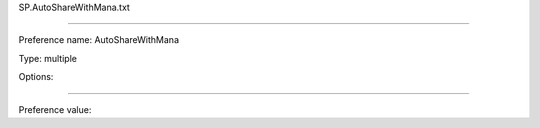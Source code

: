 SP.AutoShareWithMana.txt

----------

Preference name: AutoShareWithMana

Type: multiple

Options: 

----------

Preference value: 





























